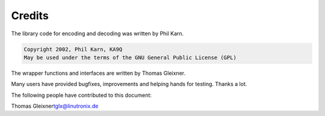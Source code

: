 .. -*- coding: utf-8; mode: rst -*-

.. _credits:

*******
Credits
*******

The library code for encoding and decoding was written by Phil Karn.


.. code-block:: c

            Copyright 2002, Phil Karn, KA9Q
            May be used under the terms of the GNU General Public License (GPL)

The wrapper functions and interfaces are written by Thomas Gleixner.

Many users have provided bugfixes, improvements and helping hands for
testing. Thanks a lot.

The following people have contributed to this document:

Thomas Gleixner\ tglx@linutronix.de


.. ------------------------------------------------------------------------------
.. This file was automatically converted from DocBook-XML with the dbxml
.. library (https://github.com/return42/dbxml2rst). The origin XML comes
.. from the linux kernel:
..
..   http://git.kernel.org/cgit/linux/kernel/git/torvalds/linux.git
.. ------------------------------------------------------------------------------
